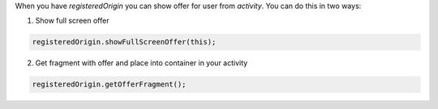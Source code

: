 .. raw:: html

   <h2>Show offer</h2>

When you have `registeredOrigin` you can show offer for user from `activity`.
You can do this in two ways:

1. Show full screen offer

.. code-block:: java

  registeredOrigin.showFullScreenOffer(this);

2. Get fragment with offer and place into container in your activity

.. code-block:: java

  registeredOrigin.getOfferFragment();
